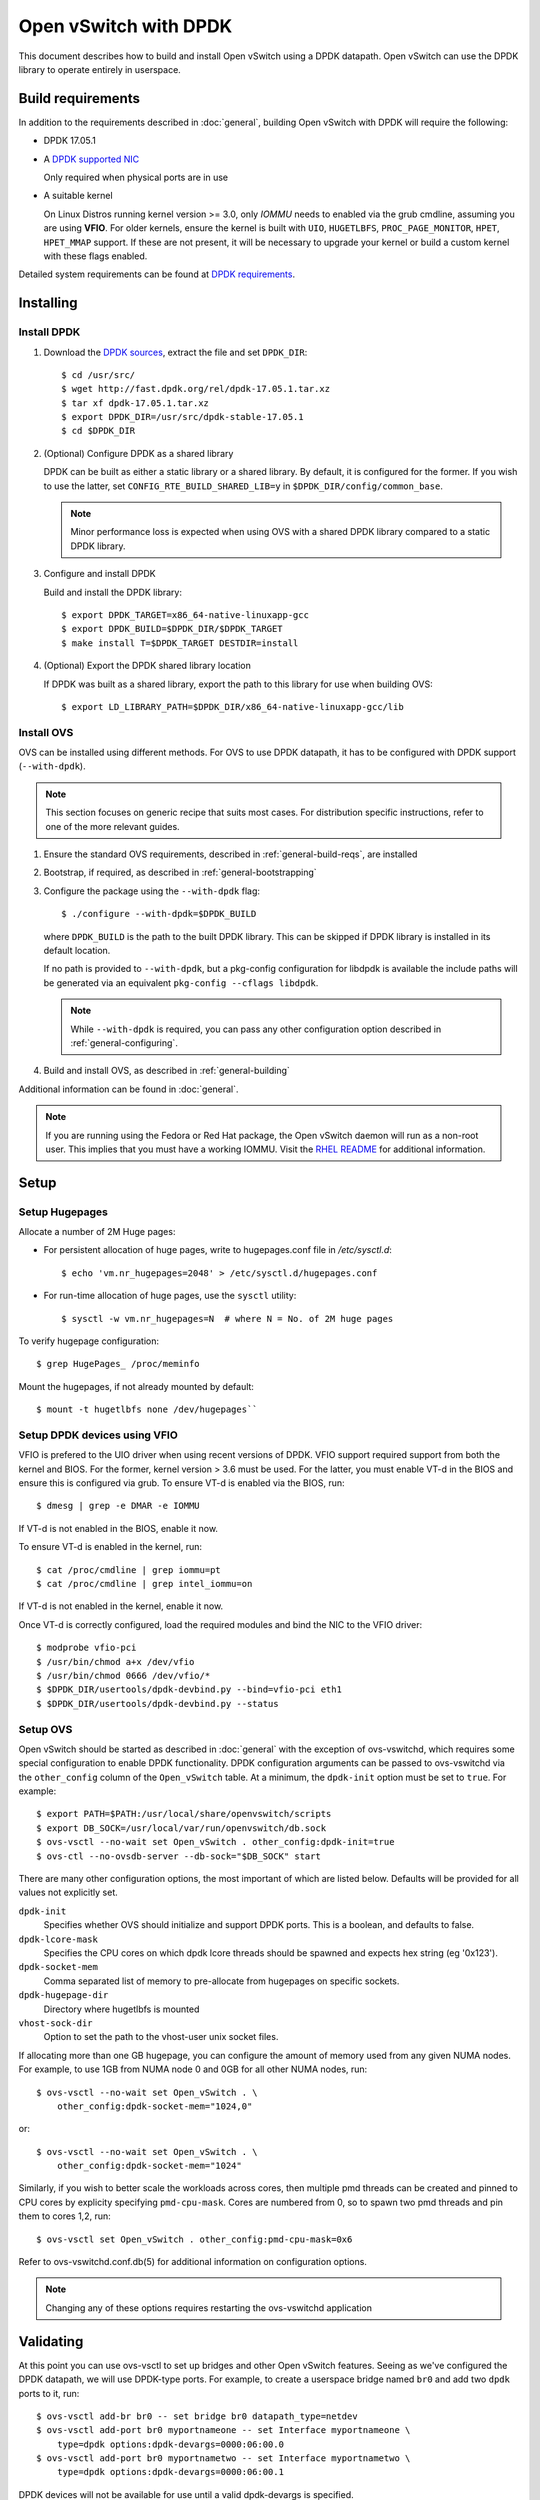 ..
      Licensed under the Apache License, Version 2.0 (the "License"); you may
      not use this file except in compliance with the License. You may obtain
      a copy of the License at

          http://www.apache.org/licenses/LICENSE-2.0

      Unless required by applicable law or agreed to in writing, software
      distributed under the License is distributed on an "AS IS" BASIS, WITHOUT
      WARRANTIES OR CONDITIONS OF ANY KIND, either express or implied. See the
      License for the specific language governing permissions and limitations
      under the License.

      Convention for heading levels in Open vSwitch documentation:

      =======  Heading 0 (reserved for the title in a document)
      -------  Heading 1
      ~~~~~~~  Heading 2
      +++++++  Heading 3
      '''''''  Heading 4

      Avoid deeper levels because they do not render well.

======================
Open vSwitch with DPDK
======================

This document describes how to build and install Open vSwitch using a DPDK
datapath. Open vSwitch can use the DPDK library to operate entirely in
userspace.

.. seealso::

    The :doc:`releases FAQ </faq/releases>` lists support for the required
    versions of DPDK for each version of Open vSwitch.

Build requirements
------------------

In addition to the requirements described in :doc:`general`, building Open
vSwitch with DPDK will require the following:

- DPDK 17.05.1

- A `DPDK supported NIC`_

  Only required when physical ports are in use

- A suitable kernel

  On Linux Distros running kernel version >= 3.0, only `IOMMU` needs to enabled
  via the grub cmdline, assuming you are using **VFIO**. For older kernels,
  ensure the kernel is built with ``UIO``, ``HUGETLBFS``,
  ``PROC_PAGE_MONITOR``, ``HPET``, ``HPET_MMAP`` support. If these are not
  present, it will be necessary to upgrade your kernel or build a custom kernel
  with these flags enabled.

Detailed system requirements can be found at `DPDK requirements`_.

.. _DPDK supported NIC: http://dpdk.org/doc/nics
.. _DPDK requirements: http://dpdk.org/doc/guides/linux_gsg/sys_reqs.html

Installing
----------

Install DPDK
~~~~~~~~~~~~

#. Download the `DPDK sources`_, extract the file and set ``DPDK_DIR``::

       $ cd /usr/src/
       $ wget http://fast.dpdk.org/rel/dpdk-17.05.1.tar.xz
       $ tar xf dpdk-17.05.1.tar.xz
       $ export DPDK_DIR=/usr/src/dpdk-stable-17.05.1
       $ cd $DPDK_DIR

#. (Optional) Configure DPDK as a shared library

   DPDK can be built as either a static library or a shared library.  By
   default, it is configured for the former. If you wish to use the latter, set
   ``CONFIG_RTE_BUILD_SHARED_LIB=y`` in ``$DPDK_DIR/config/common_base``.

   .. note::

      Minor performance loss is expected when using OVS with a shared DPDK
      library compared to a static DPDK library.

#. Configure and install DPDK

   Build and install the DPDK library::

       $ export DPDK_TARGET=x86_64-native-linuxapp-gcc
       $ export DPDK_BUILD=$DPDK_DIR/$DPDK_TARGET
       $ make install T=$DPDK_TARGET DESTDIR=install

#. (Optional) Export the DPDK shared library location

   If DPDK was built as a shared library, export the path to this library for
   use when building OVS::

       $ export LD_LIBRARY_PATH=$DPDK_DIR/x86_64-native-linuxapp-gcc/lib

.. _DPDK sources: http://dpdk.org/rel

Install OVS
~~~~~~~~~~~

OVS can be installed using different methods. For OVS to use DPDK datapath, it
has to be configured with DPDK support (``--with-dpdk``).

.. note::
  This section focuses on generic recipe that suits most cases. For
  distribution specific instructions, refer to one of the more relevant guides.

.. _OVS sources: http://openvswitch.org/releases/

#. Ensure the standard OVS requirements, described in
   :ref:`general-build-reqs`, are installed

#. Bootstrap, if required, as described in :ref:`general-bootstrapping`

#. Configure the package using the ``--with-dpdk`` flag::

       $ ./configure --with-dpdk=$DPDK_BUILD

   where ``DPDK_BUILD`` is the path to the built DPDK library. This can be
   skipped if DPDK library is installed in its default location.

   If no path is provided to ``--with-dpdk``, but a pkg-config configuration
   for libdpdk is available the include paths will be generated via an
   equivalent ``pkg-config --cflags libdpdk``.

   .. note::
     While ``--with-dpdk`` is required, you can pass any other configuration
     option described in :ref:`general-configuring`.

#. Build and install OVS, as described in :ref:`general-building`

Additional information can be found in :doc:`general`.

.. note::
  If you are running using the Fedora or Red Hat package, the Open vSwitch
  daemon will run as a non-root user.  This implies that you must have a
  working IOMMU.  Visit the `RHEL README`__ for additional information.

__ https://github.com/openvswitch/ovs/blob/master/rhel/README.RHEL.rst

Setup
-----

Setup Hugepages
~~~~~~~~~~~~~~~

Allocate a number of 2M Huge pages:

-  For persistent allocation of huge pages, write to hugepages.conf file
   in `/etc/sysctl.d`::

       $ echo 'vm.nr_hugepages=2048' > /etc/sysctl.d/hugepages.conf

-  For run-time allocation of huge pages, use the ``sysctl`` utility::

       $ sysctl -w vm.nr_hugepages=N  # where N = No. of 2M huge pages

To verify hugepage configuration::

    $ grep HugePages_ /proc/meminfo

Mount the hugepages, if not already mounted by default::

    $ mount -t hugetlbfs none /dev/hugepages``

.. _dpdk-vfio:

Setup DPDK devices using VFIO
~~~~~~~~~~~~~~~~~~~~~~~~~~~~~

VFIO is prefered to the UIO driver when using recent versions of DPDK. VFIO
support required support from both the kernel and BIOS. For the former, kernel
version > 3.6 must be used. For the latter, you must enable VT-d in the BIOS
and ensure this is configured via grub. To ensure VT-d is enabled via the BIOS,
run::

    $ dmesg | grep -e DMAR -e IOMMU

If VT-d is not enabled in the BIOS, enable it now.

To ensure VT-d is enabled in the kernel, run::

    $ cat /proc/cmdline | grep iommu=pt
    $ cat /proc/cmdline | grep intel_iommu=on

If VT-d is not enabled in the kernel, enable it now.

Once VT-d is correctly configured, load the required modules and bind the NIC
to the VFIO driver::

    $ modprobe vfio-pci
    $ /usr/bin/chmod a+x /dev/vfio
    $ /usr/bin/chmod 0666 /dev/vfio/*
    $ $DPDK_DIR/usertools/dpdk-devbind.py --bind=vfio-pci eth1
    $ $DPDK_DIR/usertools/dpdk-devbind.py --status

Setup OVS
~~~~~~~~~

Open vSwitch should be started as described in :doc:`general` with the
exception of ovs-vswitchd, which requires some special configuration to enable
DPDK functionality. DPDK configuration arguments can be passed to ovs-vswitchd
via the ``other_config`` column of the ``Open_vSwitch`` table. At a minimum,
the ``dpdk-init`` option must be set to ``true``. For example::

    $ export PATH=$PATH:/usr/local/share/openvswitch/scripts
    $ export DB_SOCK=/usr/local/var/run/openvswitch/db.sock
    $ ovs-vsctl --no-wait set Open_vSwitch . other_config:dpdk-init=true
    $ ovs-ctl --no-ovsdb-server --db-sock="$DB_SOCK" start

There are many other configuration options, the most important of which are
listed below. Defaults will be provided for all values not explicitly set.

``dpdk-init``
  Specifies whether OVS should initialize and support DPDK ports. This is a
  boolean, and defaults to false.

``dpdk-lcore-mask``
  Specifies the CPU cores on which dpdk lcore threads should be spawned and
  expects hex string (eg '0x123').

``dpdk-socket-mem``
  Comma separated list of memory to pre-allocate from hugepages on specific
  sockets.

``dpdk-hugepage-dir``
  Directory where hugetlbfs is mounted

``vhost-sock-dir``
  Option to set the path to the vhost-user unix socket files.

If allocating more than one GB hugepage, you can configure the
amount of memory used from any given NUMA nodes. For example, to use 1GB from
NUMA node 0 and 0GB for all other NUMA nodes, run::

    $ ovs-vsctl --no-wait set Open_vSwitch . \
        other_config:dpdk-socket-mem="1024,0"

or::

    $ ovs-vsctl --no-wait set Open_vSwitch . \
        other_config:dpdk-socket-mem="1024"

Similarly, if you wish to better scale the workloads across cores, then
multiple pmd threads can be created and pinned to CPU cores by explicity
specifying ``pmd-cpu-mask``. Cores are numbered from 0, so to spawn two pmd
threads and pin them to cores 1,2, run::

    $ ovs-vsctl set Open_vSwitch . other_config:pmd-cpu-mask=0x6

Refer to ovs-vswitchd.conf.db(5) for additional information on configuration
options.

.. note::
  Changing any of these options requires restarting the ovs-vswitchd
  application

Validating
----------

At this point you can use ovs-vsctl to set up bridges and other Open vSwitch
features. Seeing as we've configured the DPDK datapath, we will use DPDK-type
ports. For example, to create a userspace bridge named ``br0`` and add two
``dpdk`` ports to it, run::

    $ ovs-vsctl add-br br0 -- set bridge br0 datapath_type=netdev
    $ ovs-vsctl add-port br0 myportnameone -- set Interface myportnameone \
        type=dpdk options:dpdk-devargs=0000:06:00.0
    $ ovs-vsctl add-port br0 myportnametwo -- set Interface myportnametwo \
        type=dpdk options:dpdk-devargs=0000:06:00.1

DPDK devices will not be available for use until a valid dpdk-devargs is
specified.

Refer to ovs-vsctl(8) and :doc:`/howto/dpdk` for more details.

Performance Tuning
------------------

To achieve optimal OVS performance, the system can be configured and that
includes BIOS tweaks, Grub cmdline additions, better understanding of NUMA
nodes and apt selection of PCIe slots for NIC placement.

.. note::

   This section is optional. Once installed as described above, OVS with DPDK
   will work out of the box.

Recommended BIOS Settings
~~~~~~~~~~~~~~~~~~~~~~~~~

.. list-table:: Recommended BIOS Settings
   :header-rows: 1

   * - Setting
     - Value
   * - C3 Power State
     - Disabled
   * - C6 Power State
     - Disabled
   * - MLC Streamer
     - Enabled
   * - MLC Spacial Prefetcher
     - Enabled
   * - DCU Data Prefetcher
     - Enabled
   * - DCA
     - Enabled
   * - CPU Power and Performance
     - Performance
   * - Memeory RAS and Performance Config -> NUMA optimized
     - Enabled

PCIe Slot Selection
~~~~~~~~~~~~~~~~~~~

The fastpath performance can be affected by factors related to the placement of
the NIC, such as channel speeds between PCIe slot and CPU or the proximity of
PCIe slot to the CPU cores running the DPDK application. Listed below are the
steps to identify right PCIe slot.

#. Retrieve host details using ``dmidecode``. For example::

       $ dmidecode -t baseboard | grep "Product Name"

#. Download the technical specification for product listed, e.g: S2600WT2

#. Check the Product Architecture Overview on the Riser slot placement, CPU
   sharing info and also PCIe channel speeds

   For example: On S2600WT, CPU1 and CPU2 share Riser Slot 1 with Channel speed
   between CPU1 and Riser Slot1 at 32GB/s, CPU2 and Riser Slot1 at 16GB/s.
   Running DPDK app on CPU1 cores and NIC inserted in to Riser card Slots will
   optimize OVS performance in this case.

#. Check the Riser Card #1 - Root Port mapping information, on the available
   slots and individual bus speeds. In S2600WT slot 1, slot 2 has high bus
   speeds and are potential slots for NIC placement.

Advanced Hugepage Setup
~~~~~~~~~~~~~~~~~~~~~~~

Allocate and mount 1 GB hugepages.

- For persistent allocation of huge pages, add the following options to the
  kernel bootline::

      default_hugepagesz=1GB hugepagesz=1G hugepages=N

  For platforms supporting multiple huge page sizes, add multiple options::

      default_hugepagesz=<size> hugepagesz=<size> hugepages=N

  where:

  ``N``
    number of huge pages requested
  ``size``
    huge page size with an optional suffix ``[kKmMgG]``

- For run-time allocation of huge pages::

      $ echo N > /sys/devices/system/node/nodeX/hugepages/hugepages-1048576kB/nr_hugepages

  where:

  ``N``
    number of huge pages requested
  ``X``
    NUMA Node

  .. note::
    For run-time allocation of 1G huge pages, Contiguous Memory Allocator
    (``CONFIG_CMA``) has to be supported by kernel, check your Linux distro.

Now mount the huge pages, if not already done so::

    $ mount -t hugetlbfs -o pagesize=1G none /dev/hugepages

Enable HyperThreading
~~~~~~~~~~~~~~~~~~~~~

With HyperThreading, or SMT, enabled, a physical core appears as two logical
cores. SMT can be utilized to spawn worker threads on logical cores of the same
physical core there by saving additional cores.

With DPDK, when pinning pmd threads to logical cores, care must be taken to set
the correct bits of the ``pmd-cpu-mask`` to ensure that the pmd threads are
pinned to SMT siblings.

Take a sample system configuration, with 2 sockets, 2 * 10 core processors, HT
enabled. This gives us a total of 40 logical cores. To identify the physical
core shared by two logical cores, run::

    $ cat /sys/devices/system/cpu/cpuN/topology/thread_siblings_list

where ``N`` is the logical core number.

In this example, it would show that cores ``1`` and ``21`` share the same
physical core. As cores are counted from 0, the ``pmd-cpu-mask`` can be used
to enable these two pmd threads running on these two logical cores (one
physical core) is::

    $ ovs-vsctl set Open_vSwitch . other_config:pmd-cpu-mask=0x200002

Isolate Cores
~~~~~~~~~~~~~

The ``isolcpus`` option can be used to isolate cores from the Linux scheduler.
The isolated cores can then be used to dedicatedly run HPC applications or
threads.  This helps in better application performance due to zero context
switching and minimal cache thrashing. To run platform logic on core 0 and
isolate cores between 1 and 19 from scheduler, add  ``isolcpus=1-19`` to GRUB
cmdline.

.. note::
  It has been verified that core isolation has minimal advantage due to mature
  Linux scheduler in some circumstances.

NUMA/Cluster-on-Die
~~~~~~~~~~~~~~~~~~~

Ideally inter-NUMA datapaths should be avoided where possible as packets will
go across QPI and there may be a slight performance penalty when compared with
intra NUMA datapaths. On Intel Xeon Processor E5 v3, Cluster On Die is
introduced on models that have 10 cores or more.  This makes it possible to
logically split a socket into two NUMA regions and again it is preferred where
possible to keep critical datapaths within the one cluster.

It is good practice to ensure that threads that are in the datapath are pinned
to cores in the same NUMA area. e.g. pmd threads and QEMU vCPUs responsible for
forwarding. If DPDK is built with ``CONFIG_RTE_LIBRTE_VHOST_NUMA=y``, vHost
User ports automatically detect the NUMA socket of the QEMU vCPUs and will be
serviced by a PMD from the same node provided a core on this node is enabled in
the ``pmd-cpu-mask``. ``libnuma`` packages are required for this feature.

Compiler Optimizations
~~~~~~~~~~~~~~~~~~~~~~

The default compiler optimization level is ``-O2``. Changing this to more
aggressive compiler optimization such as ``-O3 -march=native`` with
gcc (verified on 5.3.1) can produce performance gains though not siginificant.
``-march=native`` will produce optimized code on local machine and should be
used when software compilation is done on Testbed.

Affinity
~~~~~~~~

For superior performance, DPDK pmd threads and Qemu vCPU threads needs to be
affinitized accordingly.

- PMD thread Affinity

  A poll mode driver (pmd) thread handles the I/O of all DPDK interfaces
  assigned to it. A pmd thread shall poll the ports for incoming packets,
  switch the packets and send to tx port.  A pmd thread is CPU bound, and needs
  to be affinitized to isolated cores for optimum performance.

  By setting a bit in the mask, a pmd thread is created and pinned to the
  corresponding CPU core. e.g. to run a pmd thread on core 2::

      $ ovs-vsctl set Open_vSwitch . other_config:pmd-cpu-mask=0x4

  .. note::
    A pmd thread on a NUMA node is only created if there is at least one DPDK
    interface from that NUMA node added to OVS.  A pmd thread is created by
    default on a core of a NUMA node or when a specified pmd-cpu-mask has
    indicated so.  Even though a PMD thread may exist, the thread only starts
    consuming CPU cycles if there is least one receive queue assigned to
    the pmd.

  .. note::
    On NUMA systems PCI devices are also local to a NUMA node.  Unbound rx
    queues for a PCI device will be assigned to a pmd on it's local NUMA node
    if a non-isolated PMD exists on that NUMA node.  If not, the queue will be
    assigned to a non-isolated pmd on a remote NUMA node.  This will result in
    reduced maximum throughput on that device and possibly on other devices
    assigned to that pmd thread. If such a queue assignment is made a warning
    message will be logged: "There's no available (non-isolated) pmd thread on
    numa node N. Queue Q on port P will be assigned to the pmd on core C
    (numa node N'). Expect reduced performance."

- QEMU vCPU thread Affinity

  A VM performing simple packet forwarding or running complex packet pipelines
  has to ensure that the vCPU threads performing the work has as much CPU
  occupancy as possible.

  For example, on a multicore VM, multiple QEMU vCPU threads shall be spawned.
  When the DPDK ``testpmd`` application that does packet forwarding is invoked,
  the ``taskset`` command should be used to affinitize the vCPU threads to the
  dedicated isolated cores on the host system.

Multiple Poll-Mode Driver Threads
~~~~~~~~~~~~~~~~~~~~~~~~~~~~~~~~~

With pmd multi-threading support, OVS creates one pmd thread for each NUMA node
by default. However, in cases where there are multiple ports/rxq's producing
traffic, performance can be improved by creating multiple pmd threads running
on separate cores. These pmd threads can share the workload by each being
responsible for different ports/rxq's. Assignment of ports/rxq's to pmd threads
is done automatically.

A set bit in the mask means a pmd thread is created and pinned to the
corresponding CPU core. For example, to run pmd threads on core 1 and 2::

    $ ovs-vsctl set Open_vSwitch . other_config:pmd-cpu-mask=0x6

When using dpdk and dpdkvhostuser ports in a bi-directional VM loopback as
shown below, spreading the workload over 2 or 4 pmd threads shows significant
improvements as there will be more total CPU occupancy available::

    NIC port0 <-> OVS <-> VM <-> OVS <-> NIC port 1

DPDK Physical Port Rx Queues
~~~~~~~~~~~~~~~~~~~~~~~~~~~~

::

    $ ovs-vsctl set Interface <DPDK interface> options:n_rxq=<integer>

The above command sets the number of rx queues for DPDK physical interface.
The rx queues are assigned to pmd threads on the same NUMA node in a
round-robin fashion.

DPDK Physical Port Queue Sizes
~~~~~~~~~~~~~~~~~~~~~~~~~~~~~~~

::

    $ ovs-vsctl set Interface dpdk0 options:n_rxq_desc=<integer>
    $ ovs-vsctl set Interface dpdk0 options:n_txq_desc=<integer>

The above command sets the number of rx/tx descriptors that the NIC associated
with dpdk0 will be initialised with.

Different ``n_rxq_desc`` and ``n_txq_desc`` configurations yield different
benefits in terms of throughput and latency for different scenarios.
Generally, smaller queue sizes can have a positive impact for latency at the
expense of throughput. The opposite is often true for larger queue sizes.
Note: increasing the number of rx descriptors eg. to 4096  may have a negative
impact on performance due to the fact that non-vectorised DPDK rx functions may
be used. This is dependent on the driver in use, but is true for the commonly
used i40e and ixgbe DPDK drivers.

Exact Match Cache
~~~~~~~~~~~~~~~~~

Each pmd thread contains one Exact Match Cache (EMC). After initial flow setup
in the datapath, the EMC contains a single table and provides the lowest level
(fastest) switching for DPDK ports. If there is a miss in the EMC then the next
level where switching will occur is the datapath classifier.  Missing in the
EMC and looking up in the datapath classifier incurs a significant performance
penalty.  If lookup misses occur in the EMC because it is too small to handle
the number of flows, its size can be increased. The EMC size can be modified by
editing the define ``EM_FLOW_HASH_SHIFT`` in ``lib/dpif-netdev.c``.

As mentioned above, an EMC is per pmd thread. An alternative way of increasing
the aggregate amount of possible flow entries in EMC and avoiding datapath
classifier lookups is to have multiple pmd threads running.

Rx Mergeable Buffers
~~~~~~~~~~~~~~~~~~~~

Rx mergeable buffers is a virtio feature that allows chaining of multiple
virtio descriptors to handle large packet sizes. Large packets are handled by
reserving and chaining multiple free descriptors together. Mergeable buffer
support is negotiated between the virtio driver and virtio device and is
supported by the DPDK vhost library.  This behavior is supported and enabled by
default, however in the case where the user knows that rx mergeable buffers are
not needed i.e. jumbo frames are not needed, it can be forced off by adding
``mrg_rxbuf=off`` to the QEMU command line options. By not reserving multiple
chains of descriptors it will make more individual virtio descriptors available
for rx to the guest using dpdkvhost ports and this can improve performance.

Limitations
------------

- Currently DPDK ports does not use HW offload functionality.
- Network Interface Firmware requirements: Each release of DPDK is
  validated against a specific firmware version for a supported Network
  Interface. New firmware versions introduce bug fixes, performance
  improvements and new functionality that DPDK leverages. The validated
  firmware versions are available as part of the release notes for
  DPDK. It is recommended that users update Network Interface firmware
  to match what has been validated for the DPDK release.

  The latest list of validated firmware versions can be found in the `DPDK
  release notes`_.

.. _DPDK release notes: http://dpdk.org/doc/guides/rel_notes/release_17_05.html

Reporting Bugs
--------------

Report problems to bugs@openvswitch.org.
